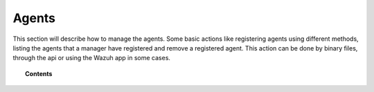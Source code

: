 .. _managing-agents:

Agents
=================

This section will describe how to manage the agents. Some basic actions like registering agents using different methods, listing the agents that a manager have registered and remove a registered agent. This action can be done by binary files, through the api or using the Wazuh app in some cases.

.. topic:: Contents

    .. toctree::
        :maxdepth: 2

        registering-agents/index
        grouping-agents
        listing-agents
        removing-agents
